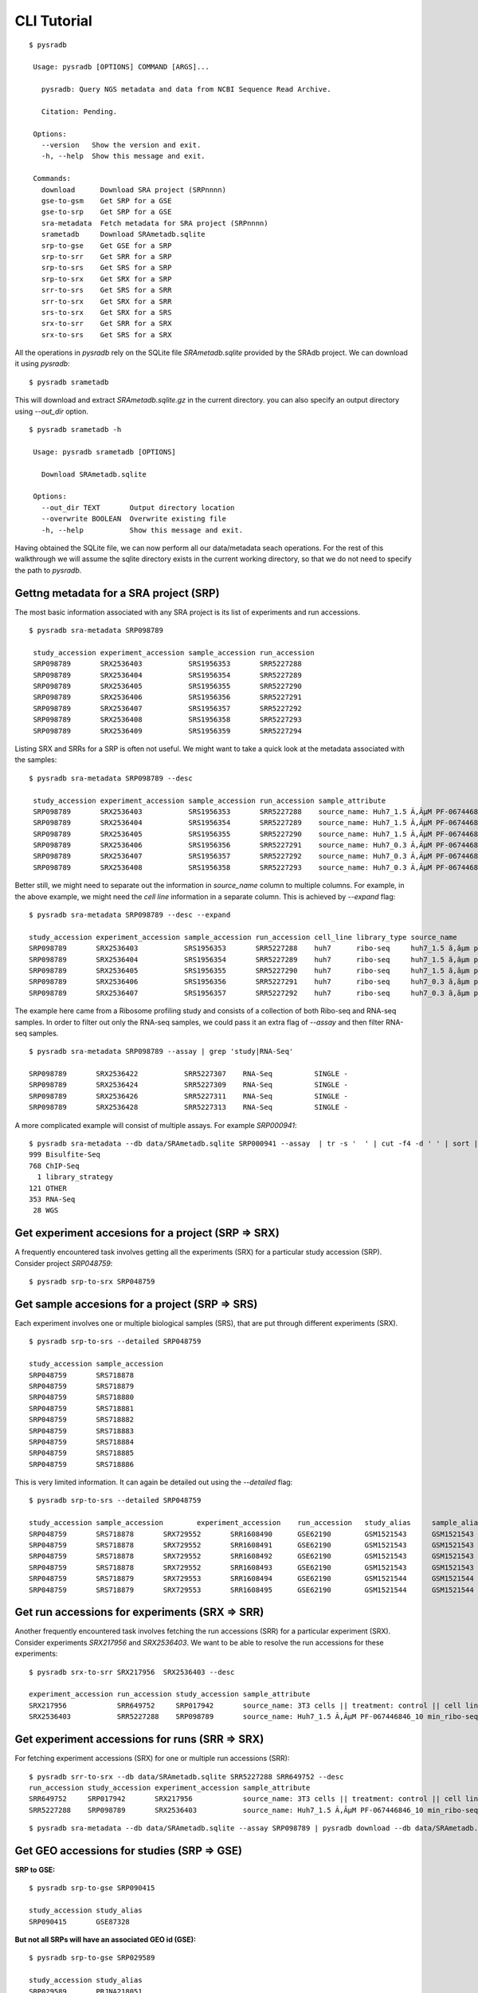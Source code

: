 .. _clitutorial:

############
CLI Tutorial
############

::

   $ pysradb

    Usage: pysradb [OPTIONS] COMMAND [ARGS]...

      pysradb: Query NGS metadata and data from NCBI Sequence Read Archive.

      Citation: Pending.

    Options:
      --version   Show the version and exit.
      -h, --help  Show this message and exit.

    Commands:
      download      Download SRA project (SRPnnnn)
      gse-to-gsm    Get SRP for a GSE
      gse-to-srp    Get SRP for a GSE
      sra-metadata  Fetch metadata for SRA project (SRPnnnn)
      srametadb     Download SRAmetadb.sqlite
      srp-to-gse    Get GSE for a SRP
      srp-to-srr    Get SRR for a SRP
      srp-to-srs    Get SRS for a SRP
      srp-to-srx    Get SRX for a SRP
      srr-to-srs    Get SRS for a SRR
      srr-to-srx    Get SRX for a SRR
      srs-to-srx    Get SRX for a SRS
      srx-to-srr    Get SRR for a SRX
      srx-to-srs    Get SRS for a SRX


All the operations in `pysradb` rely on the SQLite file `SRAmetadb.sqlite` provided
by the SRAdb project. We can download it using `pysradb`:

::

   $ pysradb srametadb

This will download and extract `SRAmetadb.sqlite.gz` in the current directory.
you can also specify an output directory using `--out_dir` option.


::

   $ pysradb srametadb -h

    Usage: pysradb srametadb [OPTIONS]

      Download SRAmetadb.sqlite

    Options:
      --out_dir TEXT       Output directory location
      --overwrite BOOLEAN  Overwrite existing file
      -h, --help           Show this message and exit.



Having obtained the SQLite file, we can now perform all our data/metadata seach
operations. For the rest of this walkthrough we will assume the
sqlite directory exists in the current working directory, so that
we do not need to specify the path to `pysradb`.


Gettng metadata for a SRA project (SRP)
=======================================

The most basic information associated with any SRA project is its list of experiments
and run accessions.


::

   $ pysradb sra-metadata SRP098789

    study_accession experiment_accession sample_accession run_accession
    SRP098789       SRX2536403           SRS1956353       SRR5227288
    SRP098789       SRX2536404           SRS1956354       SRR5227289
    SRP098789       SRX2536405           SRS1956355       SRR5227290
    SRP098789       SRX2536406           SRS1956356       SRR5227291
    SRP098789       SRX2536407           SRS1956357       SRR5227292
    SRP098789       SRX2536408           SRS1956358       SRR5227293
    SRP098789       SRX2536409           SRS1956359       SRR5227294



Listing SRX and SRRs for a SRP is often not useful. We might
want to take a quick look at the metadata associated with
the samples:

::

   $ pysradb sra-metadata SRP098789 --desc

    study_accession experiment_accession sample_accession run_accession sample_attribute
    SRP098789       SRX2536403           SRS1956353       SRR5227288    source_name: Huh7_1.5 Ã‚ÂµM PF-067446846_10 min_ribo-seq || cell line: Huh7 || treatment time: 10 min || library type: ribo-seq
    SRP098789       SRX2536404           SRS1956354       SRR5227289    source_name: Huh7_1.5 Ã‚ÂµM PF-067446846_10 min_ribo-seq || cell line: Huh7 || treatment time: 10 min || library type: ribo-seq
    SRP098789       SRX2536405           SRS1956355       SRR5227290    source_name: Huh7_1.5 Ã‚ÂµM PF-067446846_10 min_ribo-seq || cell line: Huh7 || treatment time: 10 min || library type: ribo-seq
    SRP098789       SRX2536406           SRS1956356       SRR5227291    source_name: Huh7_0.3 Ã‚ÂµM PF-067446846_10 min_ribo-seq || cell line: Huh7 || treatment time: 10 min || library type: ribo-seq
    SRP098789       SRX2536407           SRS1956357       SRR5227292    source_name: Huh7_0.3 Ã‚ÂµM PF-067446846_10 min_ribo-seq || cell line: Huh7 || treatment time: 10 min || library type: ribo-seq
    SRP098789       SRX2536408           SRS1956358       SRR5227293    source_name: Huh7_0.3 Ã‚ÂµM PF-067446846_10 min_ribo-seq || cell line: Huh7 || treatment time: 10 min || library type: ribo-seq


Better still, we might need to separate out the information in `source_name` column to multiple
columns. For example, in the above example, we might need the `cell line` information in
a separate column. This is achieved by `--expand` flag:

::

   $ pysradb sra-metadata SRP098789 --desc --expand

   study_accession experiment_accession sample_accession run_accession cell_line library_type source_name                                  treatment_time
   SRP098789       SRX2536403           SRS1956353       SRR5227288    huh7      ribo-seq     huh7_1.5 ã‚âµm pf-067446846_10 min_ribo-seq  10 min
   SRP098789       SRX2536404           SRS1956354       SRR5227289    huh7      ribo-seq     huh7_1.5 ã‚âµm pf-067446846_10 min_ribo-seq  10 min
   SRP098789       SRX2536405           SRS1956355       SRR5227290    huh7      ribo-seq     huh7_1.5 ã‚âµm pf-067446846_10 min_ribo-seq  10 min
   SRP098789       SRX2536406           SRS1956356       SRR5227291    huh7      ribo-seq     huh7_0.3 ã‚âµm pf-067446846_10 min_ribo-seq  10 min
   SRP098789       SRX2536407           SRS1956357       SRR5227292    huh7      ribo-seq     huh7_0.3 ã‚âµm pf-067446846_10 min_ribo-seq  10 min


The example here came from a Ribosome profiling study and consists of a collection of
both Ribo-seq and RNA-seq samples. In order to filter out only the RNA-seq samples,
we could pass it an extra flag of `--assay` and then filter RNA-seq samples.

::

   $ pysradb sra-metadata SRP098789 --assay | grep 'study|RNA-Seq'

   SRP098789       SRX2536422           SRR5227307    RNA-Seq          SINGLE -
   SRP098789       SRX2536424           SRR5227309    RNA-Seq          SINGLE -
   SRP098789       SRX2536426           SRR5227311    RNA-Seq          SINGLE -
   SRP098789       SRX2536428           SRR5227313    RNA-Seq          SINGLE -

A more complicated example will consist of multiple assays. For example `SRP000941`:

::

   $ pysradb sra-metadata --db data/SRAmetadb.sqlite SRP000941 --assay  | tr -s '  ' | cut -f4 -d ' ' | sort | uniq -c
   999 Bisulfite-Seq
   768 ChIP-Seq
     1 library_strategy
   121 OTHER
   353 RNA-Seq
    28 WGS


Get experiment accesions for a project (SRP => SRX)
===================================================

A frequently encountered task involves getting all the
experiments (SRX) for a particular study accession (SRP).
Consider project `SRP048759`:

::

   $ pysradb srp-to-srx SRP048759

Get sample accesions for a project (SRP => SRS)
===============================================

Each experiment involves one or multiple biological samples (SRS),
that are put through different experiments (SRX).

::

   $ pysradb srp-to-srs --detailed SRP048759

   study_accession sample_accession
   SRP048759       SRS718878
   SRP048759       SRS718879
   SRP048759       SRS718880
   SRP048759       SRS718881
   SRP048759       SRS718882
   SRP048759       SRS718883
   SRP048759       SRS718884
   SRP048759       SRS718885
   SRP048759       SRS718886

This is very limited information. It can again be detailed out
using the `--detailed` flag:

::

   $ pysradb srp-to-srs --detailed SRP048759

   study_accession sample_accession        experiment_accession    run_accession   study_alias     sample_alias    experiment_alias        run_alias
   SRP048759       SRS718878       SRX729552       SRR1608490      GSE62190        GSM1521543      GSM1521543      GSM1521543_r1
   SRP048759       SRS718878       SRX729552       SRR1608491      GSE62190        GSM1521543      GSM1521543      GSM1521543_r2
   SRP048759       SRS718878       SRX729552       SRR1608492      GSE62190        GSM1521543      GSM1521543      GSM1521543_r3
   SRP048759       SRS718878       SRX729552       SRR1608493      GSE62190        GSM1521543      GSM1521543      GSM1521543_r4
   SRP048759       SRS718879       SRX729553       SRR1608494      GSE62190        GSM1521544      GSM1521544      GSM1521544_r1
   SRP048759       SRS718879       SRX729553       SRR1608495      GSE62190        GSM1521544      GSM1521544      GSM1521544_r2



Get run accessions for experiments (SRX => SRR)
===============================================

Another frequently encountered task involves fetching the run accessions (SRR)
for a particular experiment (SRX). Consider experiments `SRX217956` and
`SRX2536403`. We want to be able to resolve the run accessions for these
experiments:

::

   $ pysradb srx-to-srr SRX217956  SRX2536403 --desc

   experiment_accession run_accession study_accession sample_attribute
   SRX217956            SRR649752     SRP017942       source_name: 3T3 cells || treatment: control || cell line: 3T3 cells || assay type: Riboseq
   SRX2536403           SRR5227288    SRP098789       source_name: Huh7_1.5 Ã‚ÂµM PF-067446846_10 min_ribo-seq || cell line: Huh7 || treatment time: 10 min || library type: ribo-seq


Get experiment accessions for runs (SRR => SRX)
===============================================

For fetching experiment accessions (SRX) for one or multiple
run accessions (SRR):

::

   $ pysradb srr-to-srx --db data/SRAmetadb.sqlite SRR5227288 SRR649752 --desc
   run_accession study_accession experiment_accession sample_attribute
   SRR649752     SRP017942       SRX217956            source_name: 3T3 cells || treatment: control || cell line: 3T3 cells || assay type: Riboseq
   SRR5227288    SRP098789       SRX2536403           source_name: Huh7_1.5 Ã‚ÂµM PF-067446846_10 min_ribo-seq || cell line: Huh7 || treatment time: 10 min || library type: ribo-seq



::

   $ pysradb sra-metadata --db data/SRAmetadb.sqlite --assay SRP098789 | pysradb download --db data/SRAmetadb.sqlite


Get GEO accessions for studies (SRP => GSE)
===========================================

**SRP to GSE:**

::

   $ pysradb srp-to-gse SRP090415

   study_accession study_alias
   SRP090415       GSE87328

**But not all SRPs will have an associated GEO id (GSE):**

::

   $ pysradb srp-to-gse SRP029589

   study_accession study_alias
   SRP029589       PRJNA218051


Get SRA accessions for GEO studies (GSE => SRP)
===============================================

::

    $ pysradb gse-to-srp GSE87328i

    study_alias study_accession
    GSE87328    SRP090415

Please see `quickstart <https://www.saket-choudhary.me/pysradb/quickstart.html#the-full-list-of-possible-pysradb-operations>`_ for all possible operations available through ``pysradb``.
